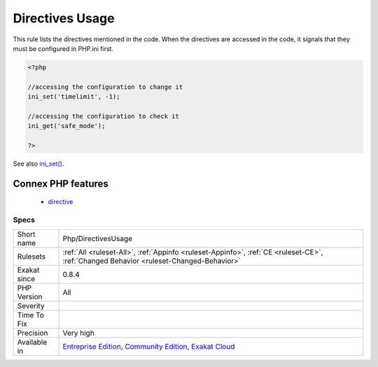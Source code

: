 .. _php-directivesusage:

.. _directives-usage:

Directives Usage
++++++++++++++++

.. meta::
	:description:
		Directives Usage: This rule lists the directives mentioned in the code.
	:twitter:card: summary_large_image
	:twitter:site: @exakat
	:twitter:title: Directives Usage
	:twitter:description: Directives Usage: This rule lists the directives mentioned in the code
	:twitter:creator: @exakat
	:twitter:image:src: https://www.exakat.io/wp-content/uploads/2020/06/logo-exakat.png
	:og:image: https://www.exakat.io/wp-content/uploads/2020/06/logo-exakat.png
	:og:title: Directives Usage
	:og:type: article
	:og:description: This rule lists the directives mentioned in the code
	:og:url: https://php-tips.readthedocs.io/en/latest/tips/Php/DirectivesUsage.html
	:og:locale: en
This rule lists the directives mentioned in the code. When the directives are accessed in the code, it signals that they must be configured in PHP.ini first.

.. code-block:: php
   
   <?php
   
   //accessing the configuration to change it
   ini_set('timelimit', -1);
   
   //accessing the configuration to check it
   ini_get('safe_mode');
   
   ?>

See also `ini_set() <https://www.php.net/ini_set>`_.

Connex PHP features
-------------------

  + `directive <https://php-dictionary.readthedocs.io/en/latest/dictionary/directive.ini.html>`_


Specs
_____

+--------------+-----------------------------------------------------------------------------------------------------------------------------------------------------------------------------------------+
| Short name   | Php/DirectivesUsage                                                                                                                                                                     |
+--------------+-----------------------------------------------------------------------------------------------------------------------------------------------------------------------------------------+
| Rulesets     | :ref:`All <ruleset-All>`, :ref:`Appinfo <ruleset-Appinfo>`, :ref:`CE <ruleset-CE>`, :ref:`Changed Behavior <ruleset-Changed-Behavior>`                                                  |
+--------------+-----------------------------------------------------------------------------------------------------------------------------------------------------------------------------------------+
| Exakat since | 0.8.4                                                                                                                                                                                   |
+--------------+-----------------------------------------------------------------------------------------------------------------------------------------------------------------------------------------+
| PHP Version  | All                                                                                                                                                                                     |
+--------------+-----------------------------------------------------------------------------------------------------------------------------------------------------------------------------------------+
| Severity     |                                                                                                                                                                                         |
+--------------+-----------------------------------------------------------------------------------------------------------------------------------------------------------------------------------------+
| Time To Fix  |                                                                                                                                                                                         |
+--------------+-----------------------------------------------------------------------------------------------------------------------------------------------------------------------------------------+
| Precision    | Very high                                                                                                                                                                               |
+--------------+-----------------------------------------------------------------------------------------------------------------------------------------------------------------------------------------+
| Available in | `Entreprise Edition <https://www.exakat.io/entreprise-edition>`_, `Community Edition <https://www.exakat.io/community-edition>`_, `Exakat Cloud <https://www.exakat.io/exakat-cloud/>`_ |
+--------------+-----------------------------------------------------------------------------------------------------------------------------------------------------------------------------------------+


